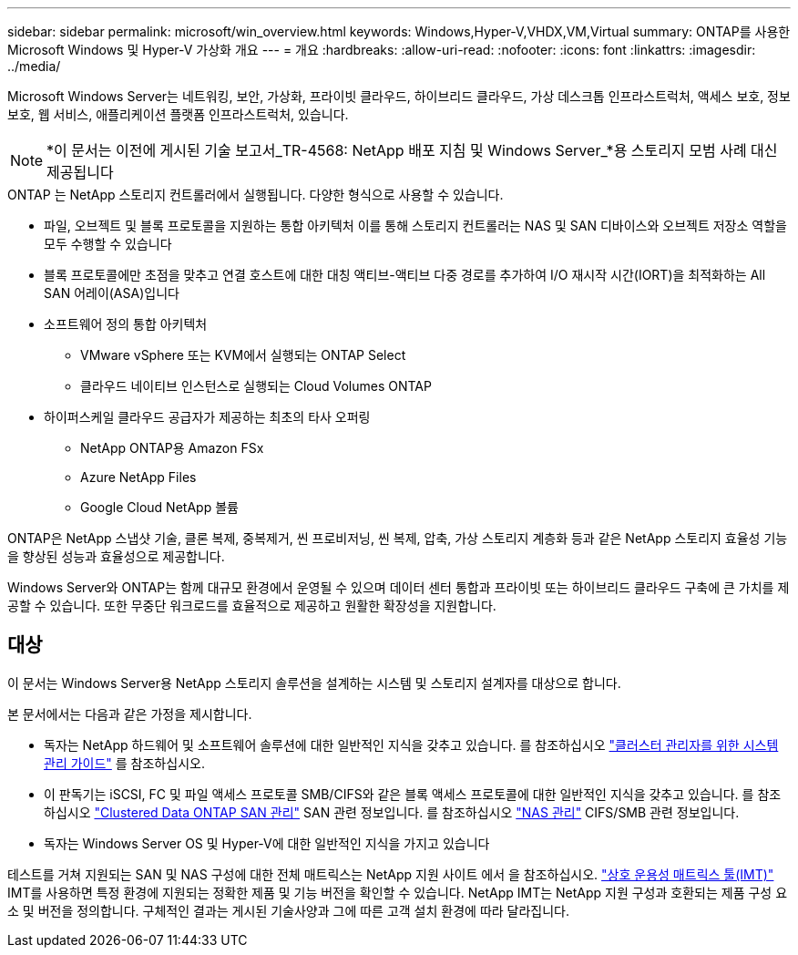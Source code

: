 ---
sidebar: sidebar 
permalink: microsoft/win_overview.html 
keywords: Windows,Hyper-V,VHDX,VM,Virtual 
summary: ONTAP를 사용한 Microsoft Windows 및 Hyper-V 가상화 개요 
---
= 개요
:hardbreaks:
:allow-uri-read: 
:nofooter: 
:icons: font
:linkattrs: 
:imagesdir: ../media/


[role="lead"]
Microsoft Windows Server는 네트워킹, 보안, 가상화, 프라이빗 클라우드, 하이브리드 클라우드, 가상 데스크톱 인프라스트럭처, 액세스 보호, 정보 보호, 웹 서비스, 애플리케이션 플랫폼 인프라스트럭처, 있습니다.


NOTE: *이 문서는 이전에 게시된 기술 보고서_TR-4568: NetApp 배포 지침 및 Windows Server_*용 스토리지 모범 사례 대신 제공됩니다

.ONTAP 는 NetApp 스토리지 컨트롤러에서 실행됩니다. 다양한 형식으로 사용할 수 있습니다.
* 파일, 오브젝트 및 블록 프로토콜을 지원하는 통합 아키텍처 이를 통해 스토리지 컨트롤러는 NAS 및 SAN 디바이스와 오브젝트 저장소 역할을 모두 수행할 수 있습니다
* 블록 프로토콜에만 초점을 맞추고 연결 호스트에 대한 대칭 액티브-액티브 다중 경로를 추가하여 I/O 재시작 시간(IORT)을 최적화하는 All SAN 어레이(ASA)입니다
* 소프트웨어 정의 통합 아키텍처
+
** VMware vSphere 또는 KVM에서 실행되는 ONTAP Select
** 클라우드 네이티브 인스턴스로 실행되는 Cloud Volumes ONTAP


* 하이퍼스케일 클라우드 공급자가 제공하는 최초의 타사 오퍼링
+
** NetApp ONTAP용 Amazon FSx
** Azure NetApp Files
** Google Cloud NetApp 볼륨




ONTAP은 NetApp 스냅샷 기술, 클론 복제, 중복제거, 씬 프로비저닝, 씬 복제, 압축, 가상 스토리지 계층화 등과 같은 NetApp 스토리지 효율성 기능을 향상된 성능과 효율성으로 제공합니다.

Windows Server와 ONTAP는 함께 대규모 환경에서 운영될 수 있으며 데이터 센터 통합과 프라이빗 또는 하이브리드 클라우드 구축에 큰 가치를 제공할 수 있습니다. 또한 무중단 워크로드를 효율적으로 제공하고 원활한 확장성을 지원합니다.



== 대상

이 문서는 Windows Server용 NetApp 스토리지 솔루션을 설계하는 시스템 및 스토리지 설계자를 대상으로 합니다.

본 문서에서는 다음과 같은 가정을 제시합니다.

* 독자는 NetApp 하드웨어 및 소프트웨어 솔루션에 대한 일반적인 지식을 갖추고 있습니다. 를 참조하십시오 https://docs.netapp.com/us-en/ontap/cluster-admin/index.html["클러스터 관리자를 위한 시스템 관리 가이드"] 를 참조하십시오.
* 이 판독기는 iSCSI, FC 및 파일 액세스 프로토콜 SMB/CIFS와 같은 블록 액세스 프로토콜에 대한 일반적인 지식을 갖추고 있습니다. 를 참조하십시오 https://docs.netapp.com/us-en/ontap/san-management/index.html["Clustered Data ONTAP SAN 관리"] SAN 관련 정보입니다. 를 참조하십시오 https://docs.netapp.com/us-en/ontap/nas-management/index.html["NAS 관리"] CIFS/SMB 관련 정보입니다.
* 독자는 Windows Server OS 및 Hyper-V에 대한 일반적인 지식을 가지고 있습니다


테스트를 거쳐 지원되는 SAN 및 NAS 구성에 대한 전체 매트릭스는 NetApp 지원 사이트 에서 을 참조하십시오. http://mysupport.netapp.com/matrix/["상호 운용성 매트릭스 툴(IMT)"] IMT를 사용하면 특정 환경에 지원되는 정확한 제품 및 기능 버전을 확인할 수 있습니다. NetApp IMT는 NetApp 지원 구성과 호환되는 제품 구성 요소 및 버전을 정의합니다. 구체적인 결과는 게시된 기술사양과 그에 따른 고객 설치 환경에 따라 달라집니다.

